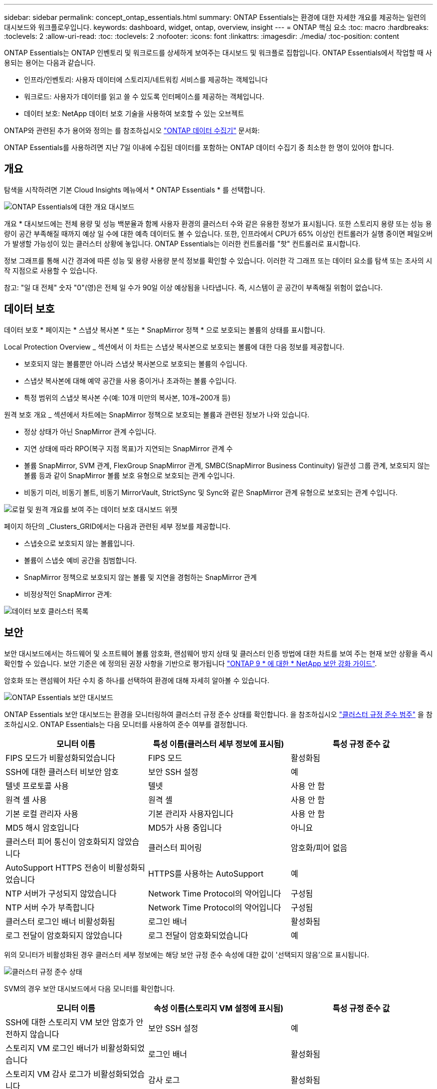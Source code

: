 ---
sidebar: sidebar 
permalink: concept_ontap_essentials.html 
summary: ONTAP Essentials는 환경에 대한 자세한 개요를 제공하는 일련의 대시보드와 워크플로우입니다. 
keywords: dashboard, widget, ontap, overview, insight 
---
= ONTAP 핵심 요소
:toc: macro
:hardbreaks:
:toclevels: 2
:allow-uri-read: 
:toc: 
:toclevels: 2
:nofooter: 
:icons: font
:linkattrs: 
:imagesdir: ./media/
:toc-position: content


[role="lead"]
ONTAP Essentials는 ONTAP 인벤토리 및 워크로드를 상세하게 보여주는 대시보드 및 워크플로 집합입니다. ONTAP Essentials에서 작업할 때 사용되는 용어는 다음과 같습니다.

* 인프라/인벤토리: 사용자 데이터에 스토리지/네트워킹 서비스를 제공하는 객체입니다
* 워크로드: 사용자가 데이터를 읽고 쓸 수 있도록 인터페이스를 제공하는 객체입니다.
* 데이터 보호: NetApp 데이터 보호 기술을 사용하여 보호할 수 있는 오브젝트


ONTAP와 관련된 추가 용어와 정의는 를 참조하십시오 link:task_dc_na_cdot.html["ONTAP 데이터 수집기"] 문서화:

ONTAP Essentials를 사용하려면 지난 7일 이내에 수집된 데이터를 포함하는 ONTAP 데이터 수집기 중 최소한 한 명이 있어야 합니다.



== 개요

탐색을 시작하려면 기본 Cloud Insights 메뉴에서 * ONTAP Essentials * 를 선택합니다.

image:OE_Overview.png["ONTAP Essentials에 대한 개요 대시보드"]

개요 * 대시보드에는 전체 용량 및 성능 백분율과 함께 사용자 환경의 클러스터 수와 같은 유용한 정보가 표시됩니다. 또한 스토리지 용량 또는 성능 용량이 공간 부족해질 때까지 예상 일 수에 대한 예측 데이터도 볼 수 있습니다. 또한, 인프라에서 CPU가 65% 이상인 컨트롤러가 실행 중이면 페일오버가 발생할 가능성이 있는 클러스터 상황에 놓입니다. ONTAP Essentials는 이러한 컨트롤러를 "핫" 컨트롤러로 표시합니다.

정보 그래프를 통해 시간 경과에 따른 성능 및 용량 사용량 분석 정보를 확인할 수 있습니다. 이러한 각 그래프 또는 데이터 요소를 탐색 또는 조사의 시작 지점으로 사용할 수 있습니다.

참고: "일 대 전체" 숫자 "0"(영)은 전체 일 수가 90일 이상 예상됨을 나타냅니다. 즉, 시스템이 곧 공간이 부족해질 위험이 없습니다.



== 데이터 보호

데이터 보호 * 페이지는 * 스냅샷 복사본 * 또는 * SnapMirror 정책 * 으로 보호되는 볼륨의 상태를 표시합니다.

Local Protection Overview _ 섹션에서 이 차트는 스냅샷 복사본으로 보호되는 볼륨에 대한 다음 정보를 제공합니다.

* 보호되지 않는 볼륨뿐만 아니라 스냅샷 복사본으로 보호되는 볼륨의 수입니다.
* 스냅샷 복사본에 대해 예약 공간을 사용 중이거나 초과하는 볼륨 수입니다.
* 특정 범위의 스냅샷 복사본 수(예: 10개 미만의 복사본, 10개~200개 등)


원격 보호 개요 _ 섹션에서 차트에는 SnapMirror 정책으로 보호되는 볼륨과 관련된 정보가 나와 있습니다.

* 정상 상태가 아닌 SnapMirror 관계 수입니다.
* 지연 상태에 따라 RPO(복구 지점 목표)가 지연되는 SnapMirror 관계 수
* 볼륨 SnapMirror, SVM 관계, FlexGroup SnapMirror 관계, SMBC(SnapMirror Business Continuity) 일관성 그룹 관계, 보호되지 않는 볼륨 등과 같이 SnapMirror 볼륨 보호 유형으로 보호되는 관계 수입니다.
* 비동기 미러, 비동기 볼트, 비동기 MirrorVault, StrictSync 및 Sync와 같은 SnapMirror 관계 유형으로 보호되는 관계 수입니다.


image:DataProtectionDashboard_OverviewWidgets_.png["로컬 및 원격 개요를 보여 주는 데이터 보호 대시보드 위젯"]

페이지 하단의 _Clusters_GRID에서는 다음과 관련된 세부 정보를 제공합니다.

* 스냅숏으로 보호되지 않는 볼륨입니다.
* 볼륨이 스냅숏 예비 공간을 침범합니다.
* SnapMirror 정책으로 보호되지 않는 볼륨 및 지연을 경험하는 SnapMirror 관계
* 비정상적인 SnapMirror 관계:


image:DataProtectionDashboard_ClusterList.png["데이터 보호 클러스터 목록"]



== 보안

보안 대시보드에서는 하드웨어 및 소프트웨어 볼륨 암호화, 랜섬웨어 방지 상태 및 클러스터 인증 방법에 대한 차트를 보여 주는 현재 보안 상황을 즉시 확인할 수 있습니다. 보안 기준은 에 정의된 권장 사항을 기반으로 평가됩니다 link:https://www.netapp.com/pdf.html?item=/media/10674-tr4569.pdf["ONTAP 9 * 에 대한 * NetApp 보안 강화 가이드"].

암호화 또는 랜섬웨어 차단 수치 중 하나를 선택하여 환경에 대해 자세히 알아볼 수 있습니다.

image:OE_SecurityDashboard.png["ONTAP Essentials 보안 대시보드"]

ONTAP Essentials 보안 대시보드는 환경을 모니터링하여 클러스터 규정 준수 상태를 확인합니다. 을 참조하십시오 link:https://docs.netapp.com/us-en/active-iq-unified-manager/health-checker/reference_cluster_compliance_categories.html["클러스터 규정 준수 범주"] 을 참조하십시오. ONTAP Essentials는 다음 모니터를 사용하여 준수 여부를 결정합니다.

|===
| 모니터 이름 | 특성 이름(클러스터 세부 정보에 표시됨) | 특성 규정 준수 값 


| FIPS 모드가 비활성화되었습니다 | FIPS 모드 | 활성화됨 


| SSH에 대한 클러스터 비보안 암호 | 보안 SSH 설정 | 예 


| 텔넷 프로토콜 사용 | 텔넷 | 사용 안 함 


| 원격 셸 사용 | 원격 셸 | 사용 안 함 


| 기본 로컬 관리자 사용 | 기본 관리자 사용자입니다 | 사용 안 함 


| MD5 해시 암호입니다 | MD5가 사용 중입니다 | 아니요 


| 클러스터 피어 통신이 암호화되지 않았습니다 | 클러스터 피어링 | 암호화/피어 없음 


| AutoSupport HTTPS 전송이 비활성화되었습니다 | HTTPS를 사용하는 AutoSupport | 예 


| NTP 서버가 구성되지 않았습니다 | Network Time Protocol의 약어입니다 | 구성됨 


| NTP 서버 수가 부족합니다 | Network Time Protocol의 약어입니다 | 구성됨 


| 클러스터 로그인 배너 비활성화됨 | 로그인 배너 | 활성화됨 


| 로그 전달이 암호화되지 않았습니다 | 로그 전달이 암호화되었습니다 | 예 
|===
위의 모니터가 비활성화된 경우 클러스터 세부 정보에는 해당 보안 규정 준수 속성에 대한 값이 '선택되지 않음'으로 표시됩니다.

image:OE_Cluster_Compliance_Example.png["클러스터 규정 준수 상태"]

SVM의 경우 보안 대시보드에서 다음 모니터를 확인합니다.

|===
| 모니터 이름 | 속성 이름(스토리지 VM 설정에 표시됨) | 특성 규정 준수 값 


| SSH에 대한 스토리지 VM 보안 암호가 안전하지 않습니다 | 보안 SSH 설정 | 예 


| 스토리지 VM 로그인 배너가 비활성화되었습니다 | 로그인 배너 | 활성화됨 


| 스토리지 VM 감사 로그가 비활성화되었습니다 | 감사 로그 | 활성화됨 
|===
클러스터 목록에서 각 클러스터에 대해 _View Details_를 선택하여 _Cluster, Storage VM,_ 또는 _Anti-랜섬웨어_에 대한 현재 설정을 보여주는 "slideout" 패널을 엽니다.

클러스터 세부 정보에는 연결 상태, 인증서 정보 등이 포함됩니다.image:OE_Cluster_Slideout.png["클러스터 세부 정보 슬라이드 아웃 패널"]

스토리지 VM 세부 정보에는 감사 및 SSH 정보가 표시됩니다.image:OE_Storage_Slideout.png["Storage(저장소) 탭"]

안티 랜섬웨어에 대한 세부 정보는 스토리지 VM이 ONTAP의 안티 랜섬웨어 보호 또는 Cloud Insights 워크로드 보안으로 보호되는지 여부를 보여줍니다. ONTAP ARP 열은 ONTAP 시스템에 구성된 ONTAP의 온보드 Anti-랜섬웨어 방지 프로그램의 현재 상태를 표시합니다. Cloud Insights 워크로드 보안은 해당 열에서 "보호"를 선택하여 활성화할 수 있습니다.image:OE_Anti-Ransomware_Slideout.png["랜섬웨어 방지 탭"]



== 경고

이 곳에서 사용자 환경의 활성 알림을 확인하고 잠재적인 문제를 신속하게 파악할 수 있습니다. 해결된 알림을 보려면 _Resolved_탭을 선택합니다.

image:OE_Alerts.png["ONTAP 핵심 경고 목록"]



== 검토할 수 있습니다

ONTAP Essentials * 인프라 * 페이지에서는 모든 기본 ONTAP 객체에 대해 사전 구축된(추가 사용자 지정 가능) 쿼리를 사용하여 클러스터 상태와 성능을 확인할 수 있습니다. 탐색할 오브젝트 유형(클러스터, 스토리지 풀 등)을 선택하고 상태 또는 성능 정보를 표시할지 여부를 선택합니다. 필터를 설정하여 개별 시스템에 대해 자세히 설명합니다.

image:ONTAP_Essentials_Health_Performance.png["스토리지 풀에 대한 인프라스트럭처 선택"]

클러스터 상태를 보여 주는 인프라 페이지:image:ONTAP_Essentials_Infrastructure_A.png["검토할 인프라 개체"]



== 네트워킹

ONTAP Essentials 네트워킹에서는 FC, NVMe FC, 이더넷 및 iSCSI 인프라에 대한 뷰를 제공합니다. 이 페이지에서는 클러스터의 포트 및 해당 노드에 대해 살펴볼 수 있습니다.

image:ONTAP_Essentials_Alerts_Menu.png["ONTAP Essentials 네트워킹 메뉴"]
image:ONTAP_Essentials_Alerts_Page.png["클러스터 노드의 포트를 보여 주는 ONTAP Essentials 네트워킹 FC 페이지입니다"]



== 워크로드

사용자 환경의 LUN/볼륨, NFS 또는 SMB 공유 또는 qtree에서 워크로드를 확인하고 탐색합니다.

image:ONTAP_Essentials_Workloads_Menu.png["워크로드 메뉴"]

image:ONTAP_Essentials_Workloads_Page.png["워크로드 목록 페이지"]
